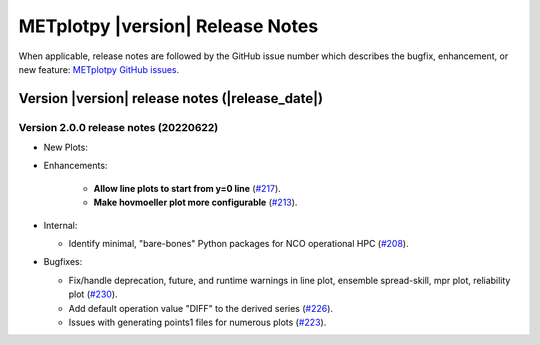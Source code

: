 *********************************
METplotpy |version| Release Notes
*********************************

When applicable, release notes are followed by the GitHub issue number which
describes the bugfix, enhancement, or new feature: `METplotpy GitHub issues. <https://github.com/dtcenter/METplotpy/issues>`_

Version |version| release notes (|release_date|)
________________________________________________


Version 2.0.0 release notes (20220622)
^^^^^^^^^^^^^^^^^^^^^^^^^^^^^^^^^^^^^^^^^^^^


* New Plots:


* Enhancements: 

   * **Allow line plots to start from y=0 line**
     (`#217 <https://github.com/dtcenter/METplotpy/issues/217>`_).
   * **Make hovmoeller plot more configurable** (`#213 <https://github.com/dtcenter/METplotpy/issues/213>`_).

* Internal:

  * Identify minimal, "bare-bones" Python packages for NCO operational HPC (`#208 <https://github.com/dtcenter/METplotpy/issues/208>`_).


* Bugfixes:

  * Fix/handle deprecation, future, and runtime warnings in line plot, ensemble spread-skill, 
    mpr plot, reliability plot (`#230 <https://github.com/dtcenter/METplotpy/issues/230>`_).
  * Add default operation value "DIFF" to the derived series (`#226 <https://github.com/dtcenter/METplotpy/issues/226>`_).
  * Issues with generating points1 files for numerous plots (`#223 <https://github.com/dtcenter/METplotpy/issues/223>`_).

